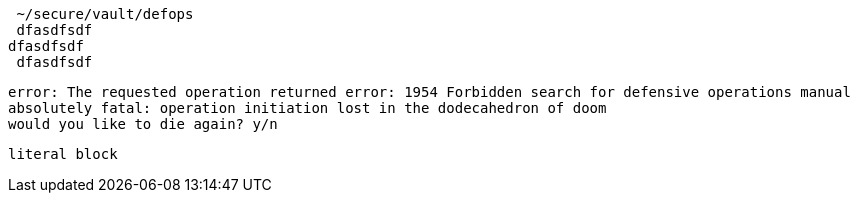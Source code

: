  ~/secure/vault/defops
 dfasdfsdf
dfasdfsdf
 dfasdfsdf

[literal]
error: The requested operation returned error: 1954 Forbidden search for defensive operations manual
absolutely fatal: operation initiation lost in the dodecahedron of doom
would you like to die again? y/n

....
literal block
....

